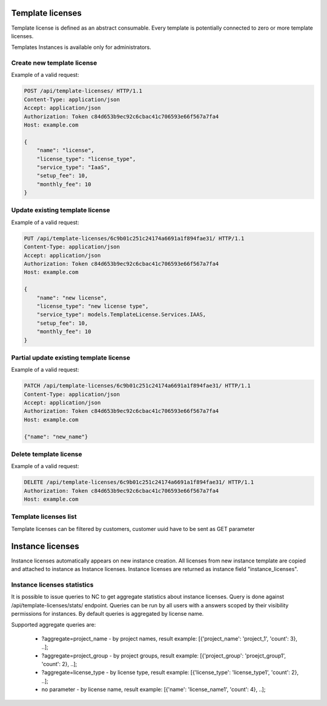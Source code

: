 Template licenses
-----------------

Template license is defined as an abstract consumable.
Every template is potentially connected to zero or more template licenses.

Templates Instances is available only for administrators.

Create new template license
^^^^^^^^^^^^^^^^^^^^^^^^^^^

Example of a valid request:

.. code-block:: http

    POST /api/template-licenses/ HTTP/1.1
    Content-Type: application/json
    Accept: application/json
    Authorization: Token c84d653b9ec92c6cbac41c706593e66f567a7fa4
    Host: example.com

    {
        "name": "license",
        "license_type": "license_type",
        "service_type": "IaaS",
        "setup_fee": 10,
        "monthly_fee": 10
    }


Update existing template license
^^^^^^^^^^^^^^^^^^^^^^^^^^^^^^^^

Example of a valid request:

.. code-block:: http

    PUT /api/template-licenses/6c9b01c251c24174a6691a1f894fae31/ HTTP/1.1
    Content-Type: application/json
    Accept: application/json
    Authorization: Token c84d653b9ec92c6cbac41c706593e66f567a7fa4
    Host: example.com

    {
        "name": "new license",
        "license_type": "new license type",
        "service_type": models.TemplateLicense.Services.IAAS,
        "setup_fee": 10,
        "monthly_fee": 10
    }


Partial update existing template license
^^^^^^^^^^^^^^^^^^^^^^^^^^^^^^^^^^^^^^^^

Example of a valid request:

.. code-block:: http

    PATCH /api/template-licenses/6c9b01c251c24174a6691a1f894fae31/ HTTP/1.1
    Content-Type: application/json
    Accept: application/json
    Authorization: Token c84d653b9ec92c6cbac41c706593e66f567a7fa4
    Host: example.com

    {"name": "new_name"}


Delete template license
^^^^^^^^^^^^^^^^^^^^^^^

Example of a valid request:

.. code-block:: http

    DELETE /api/template-licenses/6c9b01c251c24174a6691a1f894fae31/ HTTP/1.1
    Authorization: Token c84d653b9ec92c6cbac41c706593e66f567a7fa4
    Host: example.com


Template licenses list
^^^^^^^^^^^^^^^^^^^^^^

Template licenses can be filtered by customers, customer uuid have to be sent as GET parameter



Instance licenses
-----------------

Instance licenses automatically appears on new instance creation.
All licenses from new instance template are copied and attached to instance as Instance licenses.
Instance licenses are returned as instance field "instance_licenses".

Instance licenses statistics
^^^^^^^^^^^^^^^^^^^^^^^^^^^^

It is possible to issue queries to NC to get aggregate statistics about instance licenses.
Query is done against /api/template-licenses/stats/ endpoint. Queries can be run by all users with a answers scoped by their visibility permissions for instances. By default queries is aggregated by license name.

Supported aggregate queries are:

    - ?aggregate=project_name  -  by project names, result example: [{'project_name': 'project_1', 'count': 3}, ..];
    - ?aggregate=project_group  -  by project groups, result example: [{'project_group': 'proejct_group1', 'count': 2}, ..];
    - ?aggregate=license_type  - by license type, result example: [{'license_type': 'license_type1', 'count': 2}, ..];
    - no parameter  - by license name, result example: [{'name': 'license_name1', 'count': 4}, ..];

